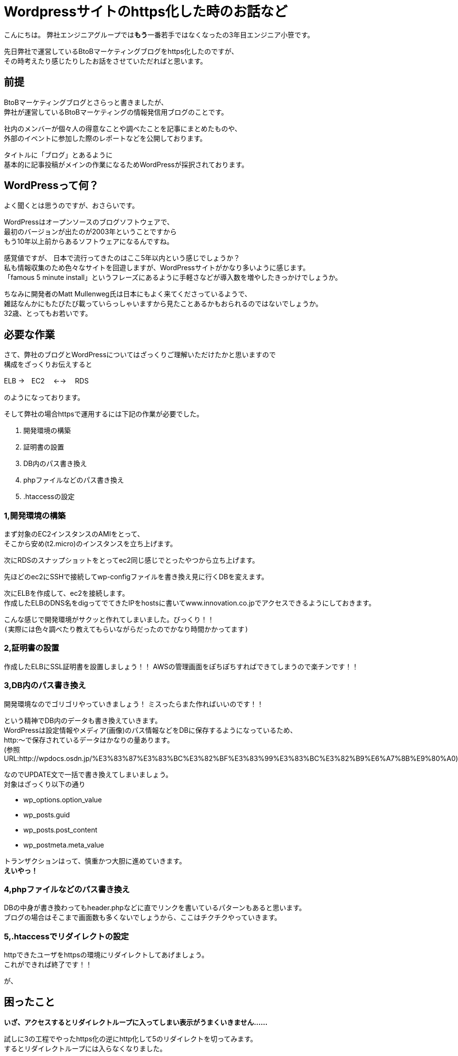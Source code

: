 = Wordpressサイトのhttps化した時のお話など
:published_at: 2016-05-26
:hp-alt-title: Such-as-the-story-of-when-he-turned-into-https-of-Wordpress-site
:hp-tags: SecondPost,Oz,https,WordPress

こんにちは。  
弊社エンジニアグループでは**もう**一番若手ではなくなったの3年目エンジニア小笹です。 

先日弊社で運営しているBtoBマーケティングブログをhttps化したのですが、 +
その時考えたり感じたりしたお話をさせていただればと思います。

## 前提
BtoBマーケティングブログとさらっと書きましたが、 +
弊社が運営しているBtoBマーケティングの情報発信用ブログのことです。

社内のメンバーが個々人の得意なことや調べたことを記事にまとめたものや、 +
外部のイベントに参加した際のレポートなどを公開しております。

タイトルに「ブログ」とあるように +
基本的に記事投稿がメインの作業になるためWordPressが採択されております。

## WordPressって何？
よく聞くとは思うのですが、おさらいです。

WordPressはオープンソースのブログソフトウェアで、 +
最初のバージョンが出たのが2003年ということですから +
もう10年以上前からあるソフトウェアになるんですね。

感覚値ですが、
日本で流行ってきたのはここ5年以内という感じでしょうか？ +
私も情報収集のため色々なサイトを回遊しますが、WordPressサイトがかなり多いように感じます。 +
「famous 5 minute install」というフレーズにあるように手軽さなどが導入数を増やしたきっかけでしょうか。

ちなみに開発者のMatt Mullenweg氏は日本にもよく来てくださっているようで、 +
雑誌なんかにもたびたび載っていらっしゃいますから見たことあるかもおられるのではないでしょうか。 +
32歳、とってもお若いです。

## 必要な作業
さて、弊社のブログとWordPressについてはざっくりご理解いただけたかと思いますので +
構成をざっくりお伝えすると

ELB →　EC2　 ←→ 　RDS

のようになっております。

そして弊社の場合httpsで運用するには下記の作業が必要でした。

. 開発環境の構築
. 証明書の設置
. DB内のパス書き換え
. phpファイルなどのパス書き換え
. .htaccessの設定

### 1,開発環境の構築
まず対象のEC2インスタンスのAMIをとって、 +
そこから安め(t2.micro)のインスタンスを立ち上げます。

次にRDSのスナップショットをとってec2同じ感じでとったやつから立ち上げます。

先ほどのec2にSSHで接続してwp-configファイルを書き換え見に行くDBを変えます。

次にELBを作成して、ec2を接続します。 +
作成したELBのDNS名をdigってでてきたIPをhostsに書いてwww.innovation.co.jpでアクセスできるようにしておきます。

こんな感じで開発環境がサクッと作れてしまいました。びっくり！！ +
`(実際には色々調べたり教えてもらいながらだったのでかなり時間かかってます)`

### 2,証明書の設置
作成したELBにSSL証明書を設置しましょう！！
AWSの管理画面をぽちぽちすればできてしまうので楽チンです！！

### 3,DB内のパス書き換え
開発環境なのでゴリゴリやっていきましょう！
ミスったらまた作ればいいのです！！

という精神でDB内のデータも書き換えていきます。 +
WordPressは設定情報やメディア(画像)のパス情報などをDBに保存するようになっているため、 +
http:〜で保存されているデータはかなりの量あります。 +
(参照URL:http://wpdocs.osdn.jp/%E3%83%87%E3%83%BC%E3%82%BF%E3%83%99%E3%83%BC%E3%82%B9%E6%A7%8B%E9%80%A0)

なのでUPDATE文で一括で書き換えてしまいましょう。 +
対象はざっくり以下の通り

* wp_options.option_value
* wp_posts.guid
* wp_posts.post_content
* wp_postmeta.meta_value

トランザクションはって、慎重かつ大胆に進めていきます。 +
*えいやっ！*

### 4,phpファイルなどのパス書き換え
DBの中身が書き換わってもheader.phpなどに直でリンクを書いているパターンもあると思います。 +
ブログの場合はそこまで画面数も多くないでしょうから、ここはチクチクやっていきます。

### 5,.htaccessでリダイレクトの設定
httpできたユーザをhttpsの環境にリダイレクトしてあげましょう。 +
これができれば終了です！！

が、

## 困ったこと
*いざ、アクセスするとリダイレクトループに入ってしまい表示がうまくいきません……*

試しに3の工程でやったhttps化の逆にhttp化して5のリダイレクトを切ってみます。  +
するとリダイレクトループには入らなくなりました。

なぜ！？

色々調べてみました。 +
しかし、WordPressってユーザ数も多い上にエンジニアではない方が、 +
疑問をそのまま投稿していることなどが非常に多く、ネットの情報が煩雑になっており、 +
なかなか欲しい情報にたどり着けません。

それでもキーワードを変えたり、サーバのログやブラウザのログを見ていって、 +
WordPress側でリダイレクトしていることがわかりました。

それを元に検索やらごにょごにょしてみると +
*is_sslが問題っぽいことが判明しました。*

## 解決策らしきもの
[source, rust]
----
function is_ssl() {
  if ( isset($_SERVER['HTTPS']) ) {
    if ( 'on' == strtolower($_SERVER['HTTPS']) )
      return true;
    if ( '1' == $_SERVER['HTTPS'] )
      return true;
  } elseif ( isset($_SERVER['SERVER_PORT']) &amp;&amp; ( '443' == $_SERVER['SERVER_PORT'] ) ) {
    return true;
  }
  return false;
}
----

port443でELBにきてるのがインスタンスに行くときにはport80で行ってしまうため、
$_SERVER[‘HTTPS’]がonにならず、リダイレクトループに突入する感じです。

公式でも触れられているのですが、見つけるのが大変でした。。。
https://codex.wordpress.org/Function_Reference/is_ssl

[source, rust]
----
if (isset($_SERVER['HTTP_X_FORWARDED_PROTO']) && $_SERVER['HTTP_X_FORWARDED_PROTO'] == 'https')
    $_SERVER['HTTPS'] = 'on';
----

ふむ、なんか強引な感じがしなくもないですが、
公式ではこんな感じみたいですね。

他にも色々やり方はありますが、これにて作業完了！

## 今回の件で考えたこと感じたこと
作業中お手伝いくださったY氏、N氏ともお話したのですが、強く感じたのはWordpressも当然古くなってくるということです。
今回色々困ったのは以下のような潮流があるからではないでしょうか。

- 多くの検索エンジンがhttpsを推奨しだした
- 安価になったりで証明書を取得しやすくなった
- ロードバランサーなども個人での利用が容易になってきた

ざっくり言ってしまえばセキュア化だとかクラウド化という流れの中で、 +
設計当時の思想ではそのまま適合できない部分が出てきたって感じなのでしょうか。 +
当たり前っちゃ当たり前ですよね、10年以上経っているわけですから。

Matt Mullenweg氏は
https://ja.wordpress.org/2013/06/05/ten-good-years/[「すばらしき10年間」]というポストの中で +

[quote, 'https://ja.wordpress.org/2013/06/05/ten-good-years/[WordPress › Ten Good Years]']
____
WordPressのコードには美しいといえないものもあります。WordPressが始まった頃、僕たちの多くはまだPHPを学んでいる途中だったのです。でも、常にユーザーにとっての体験がなるべくスムーズになるように努めてきました。
____

と環境の変化に対応する中でもあくまでユーザ(非エンジニアであることが多い)の体験が最も重要であるとの姿勢を強く見せています。

変化に適応し続けなければシステムとして死んでしまう、 +
しかし企業がリスクを取りたくないためソフトウェアをクローズに保有してしまう、 +
WordPressはオープンソースだからこそあるべき姿を純粋に追い続けることができたりするのかもしれません。

なお、同氏はオープンソースについて +
イシン株式会社出版のTECH TSUSHINの4月号において +
「_オープンソースはセキュリティが高く、信用でき、機能的で_」
あると述べています。 +
考え方こそ変えていかなければ、生き残ることは難しいのですね。 +
窓のガラスですら完全に静止することはないのですから。

ちなみに、東京大学名誉教授である養老孟司氏は +
「_自分が変われば世界も変わる_」
と変化について触れているようです。(※要出典)

日々勉強し、受容し、咀嚼していくことが、人もシステムも必要ですね。

こちらからは以上です。